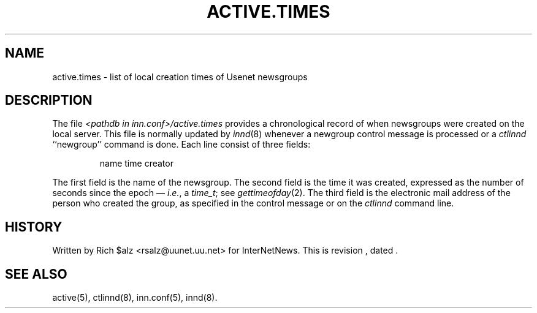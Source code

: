 .\" $Revision$
.TH ACTIVE.TIMES 5
.SH NAME
active.times \- list of local creation times of Usenet newsgroups
.SH DESCRIPTION
The file
.I <pathdb in inn.conf>/active.times
provides a chronological record of when newsgroups were created on the
local server.
This file is normally updated by
.IR innd (8)
whenever a newgroup control message is processed or a
.I ctlinnd
\&``newgroup'' command is done.
Each line consist of three fields:
.PP
.RS
.nf
name time creator
.fi
.RE
.PP
The first field is the name of the newsgroup.
The second field is the time it was created, expressed as the number of
seconds since the epoch \(em
.IR i.e. ,
a
.IR time_t ;
see
.IR gettimeofday (2).
The third field is the electronic mail address of the person who
created the group, as specified in the control message or on the 
.I ctlinnd
command line.
.SH HISTORY
Written by Rich $alz <rsalz@uunet.uu.net> for InterNetNews.
.de R$
This is revision \\$3, dated \\$4.
..
.R$ $Id$
.SH "SEE ALSO"
active(5), ctlinnd(8), inn.conf(5), innd(8).
